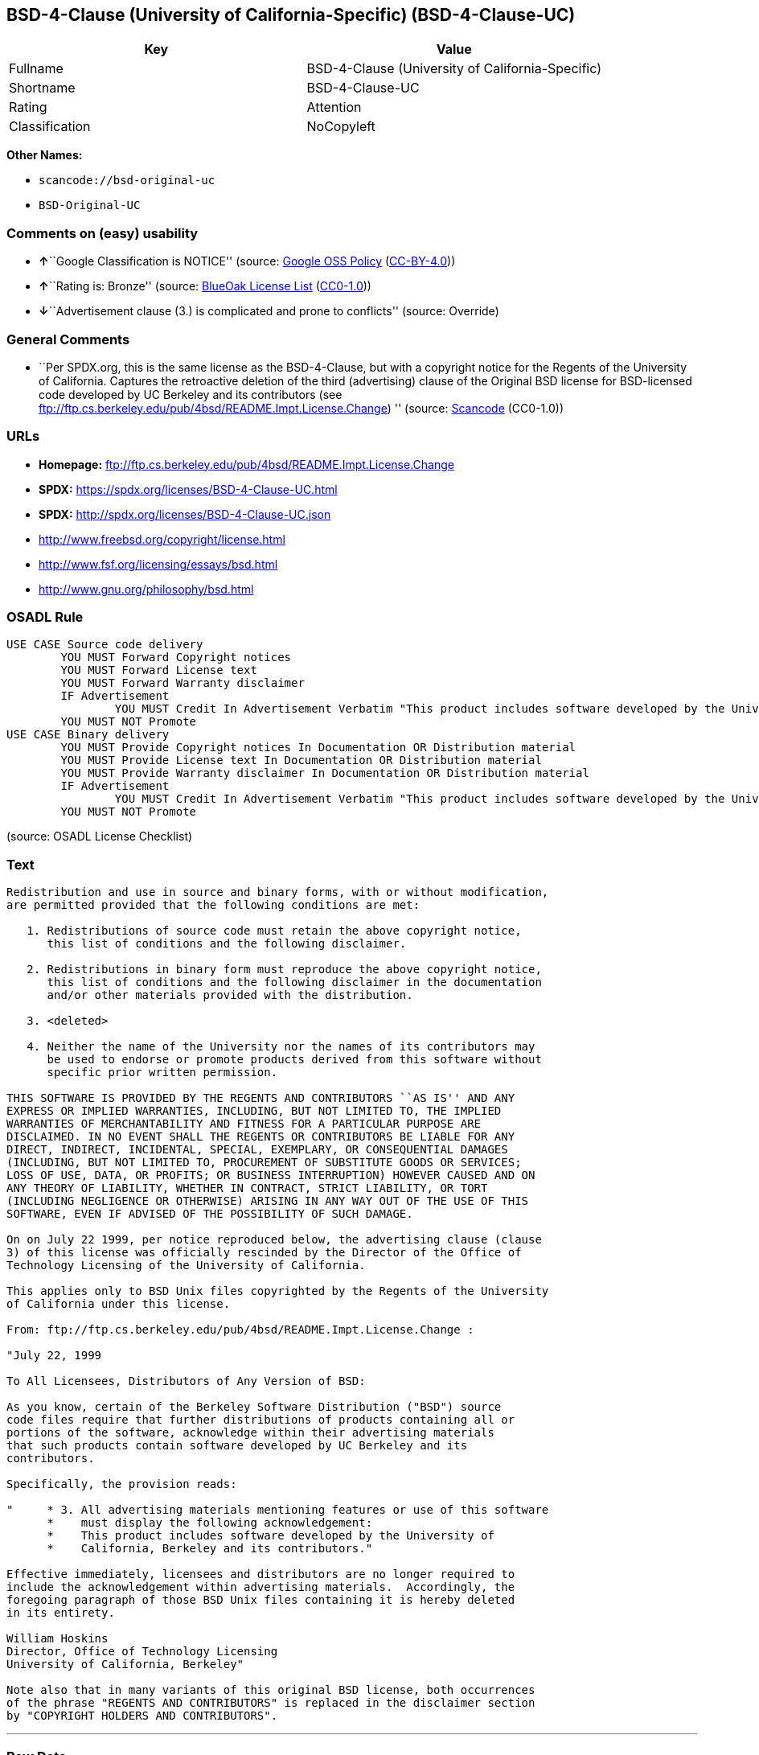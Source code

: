 == BSD-4-Clause (University of California-Specific) (BSD-4-Clause-UC)

[cols=",",options="header",]
|===
|Key |Value
|Fullname |BSD-4-Clause (University of California-Specific)
|Shortname |BSD-4-Clause-UC
|Rating |Attention
|Classification |NoCopyleft
|===

*Other Names:*

* `scancode://bsd-original-uc`
* `BSD-Original-UC`

=== Comments on (easy) usability

* **↑**``Google Classification is NOTICE'' (source:
https://opensource.google.com/docs/thirdparty/licenses/[Google OSS
Policy]
(https://creativecommons.org/licenses/by/4.0/legalcode[CC-BY-4.0]))
* **↑**``Rating is: Bronze'' (source:
https://blueoakcouncil.org/list[BlueOak License List]
(https://raw.githubusercontent.com/blueoakcouncil/blue-oak-list-npm-package/master/LICENSE[CC0-1.0]))
* **↓**``Advertisement clause (3.) is complicated and prone to
conflicts'' (source: Override)

=== General Comments

* ``Per SPDX.org, this is the same license as the BSD-4-Clause, but with
a copyright notice for the Regents of the University of California.
Captures the retroactive deletion of the third (advertising) clause of
the Original BSD license for BSD-licensed code developed by UC Berkeley
and its contributors (see
ftp://ftp.cs.berkeley.edu/pub/4bsd/README.Impt.License.Change) ''
(source:
https://github.com/nexB/scancode-toolkit/blob/develop/src/licensedcode/data/licenses/bsd-original-uc.yml[Scancode]
(CC0-1.0))

=== URLs

* *Homepage:*
ftp://ftp.cs.berkeley.edu/pub/4bsd/README.Impt.License.Change
* *SPDX:* https://spdx.org/licenses/BSD-4-Clause-UC.html
* *SPDX:* http://spdx.org/licenses/BSD-4-Clause-UC.json
* http://www.freebsd.org/copyright/license.html
* http://www.fsf.org/licensing/essays/bsd.html
* http://www.gnu.org/philosophy/bsd.html

=== OSADL Rule

....
USE CASE Source code delivery
	YOU MUST Forward Copyright notices
	YOU MUST Forward License text
	YOU MUST Forward Warranty disclaimer
	IF Advertisement
		YOU MUST Credit In Advertisement Verbatim "This product includes software developed by the University of California, Berkeley and its contributors."
	YOU MUST NOT Promote
USE CASE Binary delivery
	YOU MUST Provide Copyright notices In Documentation OR Distribution material
	YOU MUST Provide License text In Documentation OR Distribution material
	YOU MUST Provide Warranty disclaimer In Documentation OR Distribution material
	IF Advertisement
		YOU MUST Credit In Advertisement Verbatim "This product includes software developed by the University of California, Berkeley and its contributors."
	YOU MUST NOT Promote
....

(source: OSADL License Checklist)

=== Text

....
Redistribution and use in source and binary forms, with or without modification,
are permitted provided that the following conditions are met:

   1. Redistributions of source code must retain the above copyright notice,
      this list of conditions and the following disclaimer.

   2. Redistributions in binary form must reproduce the above copyright notice,
      this list of conditions and the following disclaimer in the documentation
      and/or other materials provided with the distribution.

   3. <deleted>

   4. Neither the name of the University nor the names of its contributors may
      be used to endorse or promote products derived from this software without
      specific prior written permission.

THIS SOFTWARE IS PROVIDED BY THE REGENTS AND CONTRIBUTORS ``AS IS'' AND ANY
EXPRESS OR IMPLIED WARRANTIES, INCLUDING, BUT NOT LIMITED TO, THE IMPLIED
WARRANTIES OF MERCHANTABILITY AND FITNESS FOR A PARTICULAR PURPOSE ARE
DISCLAIMED. IN NO EVENT SHALL THE REGENTS OR CONTRIBUTORS BE LIABLE FOR ANY
DIRECT, INDIRECT, INCIDENTAL, SPECIAL, EXEMPLARY, OR CONSEQUENTIAL DAMAGES
(INCLUDING, BUT NOT LIMITED TO, PROCUREMENT OF SUBSTITUTE GOODS OR SERVICES;
LOSS OF USE, DATA, OR PROFITS; OR BUSINESS INTERRUPTION) HOWEVER CAUSED AND ON
ANY THEORY OF LIABILITY, WHETHER IN CONTRACT, STRICT LIABILITY, OR TORT
(INCLUDING NEGLIGENCE OR OTHERWISE) ARISING IN ANY WAY OUT OF THE USE OF THIS
SOFTWARE, EVEN IF ADVISED OF THE POSSIBILITY OF SUCH DAMAGE.

On on July 22 1999, per notice reproduced below, the advertising clause (clause
3) of this license was officially rescinded by the Director of the Office of
Technology Licensing of the University of California.

This applies only to BSD Unix files copyrighted by the Regents of the University
of California under this license.

From: ftp://ftp.cs.berkeley.edu/pub/4bsd/README.Impt.License.Change :

"July 22, 1999

To All Licensees, Distributors of Any Version of BSD:

As you know, certain of the Berkeley Software Distribution ("BSD") source
code files require that further distributions of products containing all or
portions of the software, acknowledge within their advertising materials
that such products contain software developed by UC Berkeley and its
contributors.

Specifically, the provision reads:

"     * 3. All advertising materials mentioning features or use of this software
      *    must display the following acknowledgement:
      *    This product includes software developed by the University of
      *    California, Berkeley and its contributors."

Effective immediately, licensees and distributors are no longer required to
include the acknowledgement within advertising materials.  Accordingly, the
foregoing paragraph of those BSD Unix files containing it is hereby deleted
in its entirety.

William Hoskins
Director, Office of Technology Licensing
University of California, Berkeley"

Note also that in many variants of this original BSD license, both occurrences
of the phrase "REGENTS AND CONTRIBUTORS" is replaced in the disclaimer section
by "COPYRIGHT HOLDERS AND CONTRIBUTORS".
....

'''''

=== Raw Data

==== Facts

* LicenseName
* Override
* https://blueoakcouncil.org/list[BlueOak License List]
(https://raw.githubusercontent.com/blueoakcouncil/blue-oak-list-npm-package/master/LICENSE[CC0-1.0])
* https://opensource.google.com/docs/thirdparty/licenses/[Google OSS
Policy]
(https://creativecommons.org/licenses/by/4.0/legalcode[CC-BY-4.0])
* https://github.com/HansHammel/license-compatibility-checker/blob/master/lib/licenses.json[HansHammel
license-compatibility-checker]
(https://github.com/HansHammel/license-compatibility-checker/blob/master/LICENSE[MIT])
* https://www.osadl.org/fileadmin/checklists/unreflicenses/BSD-4-Clause-UC.txt[OSADL
License Checklist] (NOASSERTION)
* https://github.com/finos/OSLC-handbook/blob/master/src/BSD-4-Clause-UC.yaml[finos/OSLC-handbook]
(https://creativecommons.org/licenses/by/4.0/legalcode[CC-BY-4.0])
* https://spdx.org/licenses/BSD-4-Clause-UC.html[SPDX] (all data [in
this repository] is generated)
* https://github.com/nexB/scancode-toolkit/blob/develop/src/licensedcode/data/licenses/bsd-original-uc.yml[Scancode]
(CC0-1.0)

==== Raw JSON

....
{
    "__impliedNames": [
        "BSD-4-Clause-UC",
        "BSD-4-Clause (University of California-Specific)",
        "scancode://bsd-original-uc",
        "BSD-Original-UC"
    ],
    "__impliedId": "BSD-4-Clause-UC",
    "__impliedRatingState": [
        [
            "Override",
            {
                "tag": "RatingState",
                "contents": [
                    false,
                    true,
                    true,
                    true
                ]
            }
        ]
    ],
    "__impliedComments": [
        [
            "Scancode",
            [
                "Per SPDX.org, this is the same license as the BSD-4-Clause, but with a\ncopyright notice for the Regents of the University of California. Captures\nthe retroactive deletion of the third (advertising) clause of the Original\nBSD license for BSD-licensed code developed by UC Berkeley and its\ncontributors (see\nftp://ftp.cs.berkeley.edu/pub/4bsd/README.Impt.License.Change)\n"
            ]
        ]
    ],
    "facts": {
        "LicenseName": {
            "implications": {
                "__impliedNames": [
                    "BSD-4-Clause-UC"
                ],
                "__impliedId": "BSD-4-Clause-UC"
            },
            "shortname": "BSD-4-Clause-UC",
            "otherNames": []
        },
        "SPDX": {
            "isSPDXLicenseDeprecated": false,
            "spdxFullName": "BSD-4-Clause (University of California-Specific)",
            "spdxDetailsURL": "http://spdx.org/licenses/BSD-4-Clause-UC.json",
            "_sourceURL": "https://spdx.org/licenses/BSD-4-Clause-UC.html",
            "spdxLicIsOSIApproved": false,
            "spdxSeeAlso": [
                "http://www.freebsd.org/copyright/license.html"
            ],
            "_implications": {
                "__impliedNames": [
                    "BSD-4-Clause-UC",
                    "BSD-4-Clause (University of California-Specific)"
                ],
                "__impliedId": "BSD-4-Clause-UC",
                "__isOsiApproved": false,
                "__impliedURLs": [
                    [
                        "SPDX",
                        "http://spdx.org/licenses/BSD-4-Clause-UC.json"
                    ],
                    [
                        null,
                        "http://www.freebsd.org/copyright/license.html"
                    ]
                ]
            },
            "spdxLicenseId": "BSD-4-Clause-UC"
        },
        "OSADL License Checklist": {
            "_sourceURL": "https://www.osadl.org/fileadmin/checklists/unreflicenses/BSD-4-Clause-UC.txt",
            "spdxId": "BSD-4-Clause-UC",
            "osadlRule": "USE CASE Source code delivery\n\tYOU MUST Forward Copyright notices\n\tYOU MUST Forward License text\n\tYOU MUST Forward Warranty disclaimer\n\tIF Advertisement\r\n\t\tYOU MUST Credit In Advertisement Verbatim \"This product includes software developed by the University of California, Berkeley and its contributors.\"\n\tYOU MUST NOT Promote\nUSE CASE Binary delivery\n\tYOU MUST Provide Copyright notices In Documentation OR Distribution material\n\tYOU MUST Provide License text In Documentation OR Distribution material\n\tYOU MUST Provide Warranty disclaimer In Documentation OR Distribution material\n\tIF Advertisement\r\n\t\tYOU MUST Credit In Advertisement Verbatim \"This product includes software developed by the University of California, Berkeley and its contributors.\"\n\tYOU MUST NOT Promote\n",
            "_implications": {
                "__impliedNames": [
                    "BSD-4-Clause-UC"
                ]
            }
        },
        "Scancode": {
            "otherUrls": [
                "http://www.freebsd.org/copyright/license.html",
                "http://www.fsf.org/licensing/essays/bsd.html",
                "http://www.gnu.org/philosophy/bsd.html"
            ],
            "homepageUrl": "ftp://ftp.cs.berkeley.edu/pub/4bsd/README.Impt.License.Change",
            "shortName": "BSD-Original-UC",
            "textUrls": null,
            "text": "Redistribution and use in source and binary forms, with or without modification,\nare permitted provided that the following conditions are met:\n\n   1. Redistributions of source code must retain the above copyright notice,\n      this list of conditions and the following disclaimer.\n\n   2. Redistributions in binary form must reproduce the above copyright notice,\n      this list of conditions and the following disclaimer in the documentation\n      and/or other materials provided with the distribution.\n\n   3. <deleted>\n\n   4. Neither the name of the University nor the names of its contributors may\n      be used to endorse or promote products derived from this software without\n      specific prior written permission.\n\nTHIS SOFTWARE IS PROVIDED BY THE REGENTS AND CONTRIBUTORS ``AS IS'' AND ANY\nEXPRESS OR IMPLIED WARRANTIES, INCLUDING, BUT NOT LIMITED TO, THE IMPLIED\nWARRANTIES OF MERCHANTABILITY AND FITNESS FOR A PARTICULAR PURPOSE ARE\nDISCLAIMED. IN NO EVENT SHALL THE REGENTS OR CONTRIBUTORS BE LIABLE FOR ANY\nDIRECT, INDIRECT, INCIDENTAL, SPECIAL, EXEMPLARY, OR CONSEQUENTIAL DAMAGES\n(INCLUDING, BUT NOT LIMITED TO, PROCUREMENT OF SUBSTITUTE GOODS OR SERVICES;\nLOSS OF USE, DATA, OR PROFITS; OR BUSINESS INTERRUPTION) HOWEVER CAUSED AND ON\nANY THEORY OF LIABILITY, WHETHER IN CONTRACT, STRICT LIABILITY, OR TORT\n(INCLUDING NEGLIGENCE OR OTHERWISE) ARISING IN ANY WAY OUT OF THE USE OF THIS\nSOFTWARE, EVEN IF ADVISED OF THE POSSIBILITY OF SUCH DAMAGE.\n\nOn on July 22 1999, per notice reproduced below, the advertising clause (clause\n3) of this license was officially rescinded by the Director of the Office of\nTechnology Licensing of the University of California.\n\nThis applies only to BSD Unix files copyrighted by the Regents of the University\nof California under this license.\n\nFrom: ftp://ftp.cs.berkeley.edu/pub/4bsd/README.Impt.License.Change :\n\n\"July 22, 1999\n\nTo All Licensees, Distributors of Any Version of BSD:\n\nAs you know, certain of the Berkeley Software Distribution (\"BSD\") source\ncode files require that further distributions of products containing all or\nportions of the software, acknowledge within their advertising materials\nthat such products contain software developed by UC Berkeley and its\ncontributors.\n\nSpecifically, the provision reads:\n\n\"     * 3. All advertising materials mentioning features or use of this software\n      *    must display the following acknowledgement:\n      *    This product includes software developed by the University of\n      *    California, Berkeley and its contributors.\"\n\nEffective immediately, licensees and distributors are no longer required to\ninclude the acknowledgement within advertising materials.  Accordingly, the\nforegoing paragraph of those BSD Unix files containing it is hereby deleted\nin its entirety.\n\nWilliam Hoskins\nDirector, Office of Technology Licensing\nUniversity of California, Berkeley\"\n\nNote also that in many variants of this original BSD license, both occurrences\nof the phrase \"REGENTS AND CONTRIBUTORS\" is replaced in the disclaimer section\nby \"COPYRIGHT HOLDERS AND CONTRIBUTORS\".",
            "category": "Permissive",
            "osiUrl": null,
            "owner": "Regents of the University of California",
            "_sourceURL": "https://github.com/nexB/scancode-toolkit/blob/develop/src/licensedcode/data/licenses/bsd-original-uc.yml",
            "key": "bsd-original-uc",
            "name": "BSD-Original-UC",
            "spdxId": "BSD-4-Clause-UC",
            "notes": "Per SPDX.org, this is the same license as the BSD-4-Clause, but with a\ncopyright notice for the Regents of the University of California. Captures\nthe retroactive deletion of the third (advertising) clause of the Original\nBSD license for BSD-licensed code developed by UC Berkeley and its\ncontributors (see\nftp://ftp.cs.berkeley.edu/pub/4bsd/README.Impt.License.Change)\n",
            "_implications": {
                "__impliedNames": [
                    "scancode://bsd-original-uc",
                    "BSD-Original-UC",
                    "BSD-4-Clause-UC"
                ],
                "__impliedId": "BSD-4-Clause-UC",
                "__impliedComments": [
                    [
                        "Scancode",
                        [
                            "Per SPDX.org, this is the same license as the BSD-4-Clause, but with a\ncopyright notice for the Regents of the University of California. Captures\nthe retroactive deletion of the third (advertising) clause of the Original\nBSD license for BSD-licensed code developed by UC Berkeley and its\ncontributors (see\nftp://ftp.cs.berkeley.edu/pub/4bsd/README.Impt.License.Change)\n"
                        ]
                    ]
                ],
                "__impliedCopyleft": [
                    [
                        "Scancode",
                        "NoCopyleft"
                    ]
                ],
                "__calculatedCopyleft": "NoCopyleft",
                "__impliedText": "Redistribution and use in source and binary forms, with or without modification,\nare permitted provided that the following conditions are met:\n\n   1. Redistributions of source code must retain the above copyright notice,\n      this list of conditions and the following disclaimer.\n\n   2. Redistributions in binary form must reproduce the above copyright notice,\n      this list of conditions and the following disclaimer in the documentation\n      and/or other materials provided with the distribution.\n\n   3. <deleted>\n\n   4. Neither the name of the University nor the names of its contributors may\n      be used to endorse or promote products derived from this software without\n      specific prior written permission.\n\nTHIS SOFTWARE IS PROVIDED BY THE REGENTS AND CONTRIBUTORS ``AS IS'' AND ANY\nEXPRESS OR IMPLIED WARRANTIES, INCLUDING, BUT NOT LIMITED TO, THE IMPLIED\nWARRANTIES OF MERCHANTABILITY AND FITNESS FOR A PARTICULAR PURPOSE ARE\nDISCLAIMED. IN NO EVENT SHALL THE REGENTS OR CONTRIBUTORS BE LIABLE FOR ANY\nDIRECT, INDIRECT, INCIDENTAL, SPECIAL, EXEMPLARY, OR CONSEQUENTIAL DAMAGES\n(INCLUDING, BUT NOT LIMITED TO, PROCUREMENT OF SUBSTITUTE GOODS OR SERVICES;\nLOSS OF USE, DATA, OR PROFITS; OR BUSINESS INTERRUPTION) HOWEVER CAUSED AND ON\nANY THEORY OF LIABILITY, WHETHER IN CONTRACT, STRICT LIABILITY, OR TORT\n(INCLUDING NEGLIGENCE OR OTHERWISE) ARISING IN ANY WAY OUT OF THE USE OF THIS\nSOFTWARE, EVEN IF ADVISED OF THE POSSIBILITY OF SUCH DAMAGE.\n\nOn on July 22 1999, per notice reproduced below, the advertising clause (clause\n3) of this license was officially rescinded by the Director of the Office of\nTechnology Licensing of the University of California.\n\nThis applies only to BSD Unix files copyrighted by the Regents of the University\nof California under this license.\n\nFrom: ftp://ftp.cs.berkeley.edu/pub/4bsd/README.Impt.License.Change :\n\n\"July 22, 1999\n\nTo All Licensees, Distributors of Any Version of BSD:\n\nAs you know, certain of the Berkeley Software Distribution (\"BSD\") source\ncode files require that further distributions of products containing all or\nportions of the software, acknowledge within their advertising materials\nthat such products contain software developed by UC Berkeley and its\ncontributors.\n\nSpecifically, the provision reads:\n\n\"     * 3. All advertising materials mentioning features or use of this software\n      *    must display the following acknowledgement:\n      *    This product includes software developed by the University of\n      *    California, Berkeley and its contributors.\"\n\nEffective immediately, licensees and distributors are no longer required to\ninclude the acknowledgement within advertising materials.  Accordingly, the\nforegoing paragraph of those BSD Unix files containing it is hereby deleted\nin its entirety.\n\nWilliam Hoskins\nDirector, Office of Technology Licensing\nUniversity of California, Berkeley\"\n\nNote also that in many variants of this original BSD license, both occurrences\nof the phrase \"REGENTS AND CONTRIBUTORS\" is replaced in the disclaimer section\nby \"COPYRIGHT HOLDERS AND CONTRIBUTORS\".",
                "__impliedURLs": [
                    [
                        "Homepage",
                        "ftp://ftp.cs.berkeley.edu/pub/4bsd/README.Impt.License.Change"
                    ],
                    [
                        null,
                        "http://www.freebsd.org/copyright/license.html"
                    ],
                    [
                        null,
                        "http://www.fsf.org/licensing/essays/bsd.html"
                    ],
                    [
                        null,
                        "http://www.gnu.org/philosophy/bsd.html"
                    ]
                ]
            }
        },
        "HansHammel license-compatibility-checker": {
            "implications": {
                "__impliedNames": [
                    "BSD-4-Clause-UC"
                ],
                "__impliedCopyleft": [
                    [
                        "HansHammel license-compatibility-checker",
                        "NoCopyleft"
                    ]
                ],
                "__calculatedCopyleft": "NoCopyleft"
            },
            "licensename": "BSD-4-Clause-UC",
            "copyleftkind": "NoCopyleft"
        },
        "Override": {
            "oNonCommecrial": null,
            "implications": {
                "__impliedNames": [
                    "BSD-4-Clause-UC"
                ],
                "__impliedId": "BSD-4-Clause-UC",
                "__impliedRatingState": [
                    [
                        "Override",
                        {
                            "tag": "RatingState",
                            "contents": [
                                false,
                                true,
                                true,
                                true
                            ]
                        }
                    ]
                ],
                "__impliedJudgement": [
                    [
                        "Override",
                        {
                            "tag": "NegativeJudgement",
                            "contents": "Advertisement clause (3.) is complicated and prone to conflicts"
                        }
                    ]
                ]
            },
            "oName": "BSD-4-Clause-UC",
            "oOtherLicenseIds": [],
            "oDescription": null,
            "oJudgement": {
                "tag": "NegativeJudgement",
                "contents": "Advertisement clause (3.) is complicated and prone to conflicts"
            },
            "oCompatibilities": null,
            "oRatingState": {
                "tag": "RatingState",
                "contents": [
                    false,
                    true,
                    true,
                    true
                ]
            }
        },
        "BlueOak License List": {
            "BlueOakRating": "Bronze",
            "url": "https://spdx.org/licenses/BSD-4-Clause-UC.html",
            "isPermissive": true,
            "_sourceURL": "https://blueoakcouncil.org/list",
            "name": "BSD-4-Clause (University of California-Specific)",
            "id": "BSD-4-Clause-UC",
            "_implications": {
                "__impliedNames": [
                    "BSD-4-Clause-UC",
                    "BSD-4-Clause (University of California-Specific)"
                ],
                "__impliedJudgement": [
                    [
                        "BlueOak License List",
                        {
                            "tag": "PositiveJudgement",
                            "contents": "Rating is: Bronze"
                        }
                    ]
                ],
                "__impliedCopyleft": [
                    [
                        "BlueOak License List",
                        "NoCopyleft"
                    ]
                ],
                "__calculatedCopyleft": "NoCopyleft",
                "__impliedURLs": [
                    [
                        "SPDX",
                        "https://spdx.org/licenses/BSD-4-Clause-UC.html"
                    ]
                ]
            }
        },
        "finos/OSLC-handbook": {
            "terms": [
                {
                    "termUseCases": [
                        "UB",
                        "MB",
                        "US",
                        "MS"
                    ],
                    "termSeeAlso": null,
                    "termDescription": "Provide copy of license",
                    "termComplianceNotes": "For binary distributions, this information must be provided in “the documentation and/or other materials provided with the distribution”",
                    "termType": "condition"
                },
                {
                    "termUseCases": [
                        "UB",
                        "MB",
                        "US",
                        "MS"
                    ],
                    "termSeeAlso": null,
                    "termDescription": "Provide copyright notice",
                    "termComplianceNotes": "For binary distributions, this information must be provided in “the documentation and/or other materials provided with the distribution”",
                    "termType": "condition"
                }
            ],
            "_sourceURL": "https://github.com/finos/OSLC-handbook/blob/master/src/BSD-4-Clause-UC.yaml",
            "name": "BSD-4-Clause (University of California-Specific)",
            "nameFromFilename": "BSD-4-Clause-UC",
            "notes": "The advertising clause was rescinded by the University of California in 1999 for all material under BSD-4-Clause with University of California copyright notice. Thus, you do not need to comply with the advertising/acknowledgment requirement, which makes the license essentially BSD-3-Clause.",
            "_implications": {
                "__impliedNames": [
                    "BSD-4-Clause-UC",
                    "BSD-4-Clause (University of California-Specific)"
                ]
            },
            "licenseId": [
                "BSD-4-Clause-UC",
                "BSD-4-Clause (University of California-Specific)"
            ]
        },
        "Google OSS Policy": {
            "rating": "NOTICE",
            "_sourceURL": "https://opensource.google.com/docs/thirdparty/licenses/",
            "id": "BSD-4-Clause-UC",
            "_implications": {
                "__impliedNames": [
                    "BSD-4-Clause-UC"
                ],
                "__impliedJudgement": [
                    [
                        "Google OSS Policy",
                        {
                            "tag": "PositiveJudgement",
                            "contents": "Google Classification is NOTICE"
                        }
                    ]
                ],
                "__impliedCopyleft": [
                    [
                        "Google OSS Policy",
                        "NoCopyleft"
                    ]
                ],
                "__calculatedCopyleft": "NoCopyleft"
            }
        }
    },
    "__impliedJudgement": [
        [
            "BlueOak License List",
            {
                "tag": "PositiveJudgement",
                "contents": "Rating is: Bronze"
            }
        ],
        [
            "Google OSS Policy",
            {
                "tag": "PositiveJudgement",
                "contents": "Google Classification is NOTICE"
            }
        ],
        [
            "Override",
            {
                "tag": "NegativeJudgement",
                "contents": "Advertisement clause (3.) is complicated and prone to conflicts"
            }
        ]
    ],
    "__impliedCopyleft": [
        [
            "BlueOak License List",
            "NoCopyleft"
        ],
        [
            "Google OSS Policy",
            "NoCopyleft"
        ],
        [
            "HansHammel license-compatibility-checker",
            "NoCopyleft"
        ],
        [
            "Scancode",
            "NoCopyleft"
        ]
    ],
    "__calculatedCopyleft": "NoCopyleft",
    "__isOsiApproved": false,
    "__impliedText": "Redistribution and use in source and binary forms, with or without modification,\nare permitted provided that the following conditions are met:\n\n   1. Redistributions of source code must retain the above copyright notice,\n      this list of conditions and the following disclaimer.\n\n   2. Redistributions in binary form must reproduce the above copyright notice,\n      this list of conditions and the following disclaimer in the documentation\n      and/or other materials provided with the distribution.\n\n   3. <deleted>\n\n   4. Neither the name of the University nor the names of its contributors may\n      be used to endorse or promote products derived from this software without\n      specific prior written permission.\n\nTHIS SOFTWARE IS PROVIDED BY THE REGENTS AND CONTRIBUTORS ``AS IS'' AND ANY\nEXPRESS OR IMPLIED WARRANTIES, INCLUDING, BUT NOT LIMITED TO, THE IMPLIED\nWARRANTIES OF MERCHANTABILITY AND FITNESS FOR A PARTICULAR PURPOSE ARE\nDISCLAIMED. IN NO EVENT SHALL THE REGENTS OR CONTRIBUTORS BE LIABLE FOR ANY\nDIRECT, INDIRECT, INCIDENTAL, SPECIAL, EXEMPLARY, OR CONSEQUENTIAL DAMAGES\n(INCLUDING, BUT NOT LIMITED TO, PROCUREMENT OF SUBSTITUTE GOODS OR SERVICES;\nLOSS OF USE, DATA, OR PROFITS; OR BUSINESS INTERRUPTION) HOWEVER CAUSED AND ON\nANY THEORY OF LIABILITY, WHETHER IN CONTRACT, STRICT LIABILITY, OR TORT\n(INCLUDING NEGLIGENCE OR OTHERWISE) ARISING IN ANY WAY OUT OF THE USE OF THIS\nSOFTWARE, EVEN IF ADVISED OF THE POSSIBILITY OF SUCH DAMAGE.\n\nOn on July 22 1999, per notice reproduced below, the advertising clause (clause\n3) of this license was officially rescinded by the Director of the Office of\nTechnology Licensing of the University of California.\n\nThis applies only to BSD Unix files copyrighted by the Regents of the University\nof California under this license.\n\nFrom: ftp://ftp.cs.berkeley.edu/pub/4bsd/README.Impt.License.Change :\n\n\"July 22, 1999\n\nTo All Licensees, Distributors of Any Version of BSD:\n\nAs you know, certain of the Berkeley Software Distribution (\"BSD\") source\ncode files require that further distributions of products containing all or\nportions of the software, acknowledge within their advertising materials\nthat such products contain software developed by UC Berkeley and its\ncontributors.\n\nSpecifically, the provision reads:\n\n\"     * 3. All advertising materials mentioning features or use of this software\n      *    must display the following acknowledgement:\n      *    This product includes software developed by the University of\n      *    California, Berkeley and its contributors.\"\n\nEffective immediately, licensees and distributors are no longer required to\ninclude the acknowledgement within advertising materials.  Accordingly, the\nforegoing paragraph of those BSD Unix files containing it is hereby deleted\nin its entirety.\n\nWilliam Hoskins\nDirector, Office of Technology Licensing\nUniversity of California, Berkeley\"\n\nNote also that in many variants of this original BSD license, both occurrences\nof the phrase \"REGENTS AND CONTRIBUTORS\" is replaced in the disclaimer section\nby \"COPYRIGHT HOLDERS AND CONTRIBUTORS\".",
    "__impliedURLs": [
        [
            "SPDX",
            "https://spdx.org/licenses/BSD-4-Clause-UC.html"
        ],
        [
            "SPDX",
            "http://spdx.org/licenses/BSD-4-Clause-UC.json"
        ],
        [
            null,
            "http://www.freebsd.org/copyright/license.html"
        ],
        [
            "Homepage",
            "ftp://ftp.cs.berkeley.edu/pub/4bsd/README.Impt.License.Change"
        ],
        [
            null,
            "http://www.fsf.org/licensing/essays/bsd.html"
        ],
        [
            null,
            "http://www.gnu.org/philosophy/bsd.html"
        ]
    ]
}
....

==== Dot Cluster Graph

../dot/BSD-4-Clause-UC.svg
